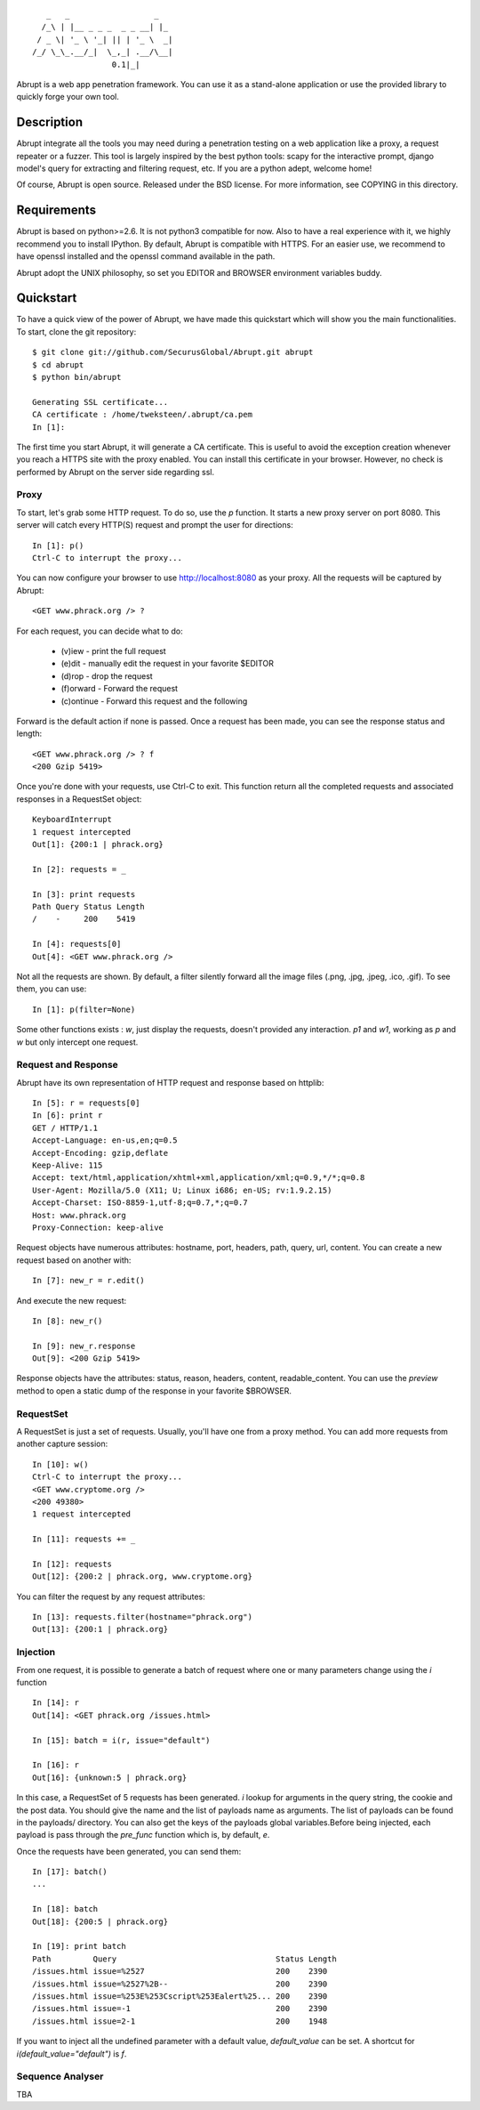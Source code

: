 ::

     _   _                  _
    /_\ | |__ _ _ _  _ _ __| |_ 
   / _ \| '_ \ '_| || | '_ \  _|
  /_/ \_\_.__/_|  \_,_| .__/\__|
                   0.1|_|

Abrupt is a web app penetration framework. You can use it as a stand-alone 
application or use the provided library to quickly forge your own tool.

Description
===========

Abrupt integrate all the tools you may need during a penetration testing on a 
web application like a proxy, a request repeater or a fuzzer. This tool is
largely inspired by the best python tools: scapy for the interactive prompt,
django model's query for extracting and filtering request, etc. If you are a 
python adept, welcome home! 

Of course, Abrupt is open source. Released under the BSD license. For more
information, see COPYING in this directory.

Requirements
============

Abrupt is based on python>=2.6. It is not python3 compatible for now. Also to
have a real experience with it, we highly recommend you to install IPython. By
default, Abrupt is compatible with HTTPS. For an easier use, we recommend to
have openssl installed and the openssl command available in the path.

Abrupt adopt the UNIX philosophy, so set you EDITOR and BROWSER environment
variables buddy.

Quickstart
==========

To have a quick view of the power of Abrupt, we have made this quickstart which
will show you the main functionalities. To start, clone the git repository::

  $ git clone git://github.com/SecurusGlobal/Abrupt.git abrupt
  $ cd abrupt
  $ python bin/abrupt

  Generating SSL certificate...
  CA certificate : /home/tweksteen/.abrupt/ca.pem
  In [1]: 
  
The first time you start Abrupt, it will generate a CA certificate. This is 
useful to avoid the exception creation whenever you reach a HTTPS site with the
proxy enabled. You can install this certificate in your browser. However, no 
check is performed by Abrupt on the server side regarding ssl.

Proxy
-----

To start, let's grab some HTTP request. To do so, use the *p* function. It 
starts a new proxy server on port 8080. This server will catch every HTTP(S)
request and prompt the user for directions::

  In [1]: p()
  Ctrl-C to interrupt the proxy...

You can now configure your browser to use http://localhost:8080 as your proxy.
All the requests will be captured by Abrupt::

  <GET www.phrack.org /> ? 

For each request, you can decide what to do:
 
  * (v)iew - print the full request
  * (e)dit - manually edit the request in your favorite $EDITOR
  * (d)rop - drop the request
  * (f)orward - Forward the request
  * (c)ontinue - Forward this request and the following

Forward is the default action if none is passed. Once a request has been made,
you can see the response status and length::

  <GET www.phrack.org /> ? f
  <200 Gzip 5419>

Once you're done with your requests, use Ctrl-C to exit. This function return
all the completed requests and associated responses in a RequestSet object::

  KeyboardInterrupt
  1 request intercepted
  Out[1]: {200:1 | phrack.org}

  In [2]: requests = _

  In [3]: print requests
  Path Query Status Length 
  /    -     200    5419
  
  In [4]: requests[0]
  Out[4]: <GET www.phrack.org />

Not all the requests are shown. By default, a filter silently forward all the 
image files (.png, .jpg, .jpeg, .ico, .gif). To see them, you can use::

  In [1]: p(filter=None)

Some other functions exists : *w*, just display the requests, doesn't provided
any interaction. *p1* and *w1*, working as *p* and *w* but only intercept one 
request.

Request and Response
--------------------

Abrupt have its own representation of HTTP request and response based on 
httplib::
  
  In [5]: r = requests[0]
  In [6]: print r
  GET / HTTP/1.1
  Accept-Language: en-us,en;q=0.5
  Accept-Encoding: gzip,deflate
  Keep-Alive: 115
  Accept: text/html,application/xhtml+xml,application/xml;q=0.9,*/*;q=0.8
  User-Agent: Mozilla/5.0 (X11; U; Linux i686; en-US; rv:1.9.2.15)
  Accept-Charset: ISO-8859-1,utf-8;q=0.7,*;q=0.7
  Host: www.phrack.org
  Proxy-Connection: keep-alive

Request objects have numerous attributes: hostname, port, headers, path, 
query, url, content. You can create a new request based on another with::

  In [7]: new_r = r.edit()
  
And execute the new request::

  In [8]: new_r()

  In [9]: new_r.response
  Out[9]: <200 Gzip 5419>
  
Response objects have the attributes: status, reason, headers, content, 
readable_content. You can use the *preview* method to open a static dump of
the response in your favorite $BROWSER.

RequestSet
----------

A RequestSet is just a set of requests. Usually, you'll have one from a proxy 
method. You can add more requests from another capture session::

  In [10]: w()
  Ctrl-C to interrupt the proxy...
  <GET www.cryptome.org />
  <200 49380>
  1 request intercepted

  In [11]: requests += _
  
  In [12]: requests
  Out[12]: {200:2 | phrack.org, www.cryptome.org}
  

You can filter the request by any request attributes::

  In [13]: requests.filter(hostname="phrack.org")
  Out[13]: {200:1 | phrack.org}

Injection
---------

From one request, it is possible to generate a batch of request where one or 
many parameters change using the *i* function ::

  In [14]: r
  Out[14]: <GET phrack.org /issues.html>

  In [15]: batch = i(r, issue="default")
  
  In [16]: r
  Out[16]: {unknown:5 | phrack.org}

In this case, a RequestSet of 5 requests has been generated. *i* lookup for
arguments in the query string, the cookie and the post data. You should give 
the name and the list of payloads name as arguments. The list of payloads can
be found in the payloads/ directory. You can also get the keys of the payloads
global variables.Before being injected, each payload is pass through the
*pre_func* function which is, by default, *e*. 

Once the requests have been generated, you can send them::

  In [17]: batch()
  ...
  
  In [18]: batch
  Out[18]: {200:5 | phrack.org}

  In [19]: print batch
  Path         Query                                  Status Length 
  /issues.html issue=%2527                            200    2390   
  /issues.html issue=%2527%2B--                       200    2390   
  /issues.html issue=%253E%253Cscript%253Ealert%25... 200    2390   
  /issues.html issue=-1                               200    2390   
  /issues.html issue=2-1                              200    1948 

If you want to inject all the undefined parameter with a default value, 
*default_value* can be set. A shortcut for *i(default_value="default")* is *f*. 

Sequence Analyser
-----------------

TBA


